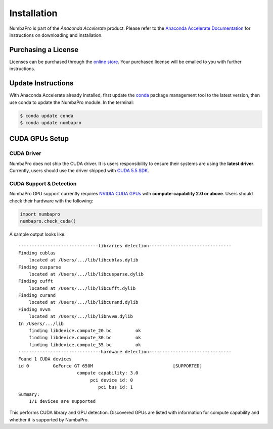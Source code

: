 Installation
============

NumbaPro is part of the `Anaconda Accelerate` product.  Please refer to the
`Anaconda Accelerate Documentation`_
for instructions on downloading and installation.

Purchasing a License
---------------------
Licenses can be purchased through the `online store`_.  Your
purchased license will be emailed to you with further instructions.

Update Instructions
-------------------
With Anaconda Accelerate already installed, first update
the conda_ package management tool to the latest version, then use conda
to update the NumbaPro module. In the terminal:

.. code-block:: bash

    $ conda update conda
    $ conda update numbapro
    
    
CUDA GPUs Setup
---------------

CUDA Driver
~~~~~~~~~~~~

NumbaPro does not ship the CUDA driver.  It is users responsibility to ensure
their systems are using the **latest driver**.
Currently, users should use the driver shipped with `CUDA 5.5 SDK`_.

CUDA Support & Detection
~~~~~~~~~~~~~~~~~~~~~~~~

NumbaPro GPU support currently requires `NVIDIA CUDA GPUs`_ with 
**compute-capability 2.0 or above**.
Users should check their hardware with the following:

.. code-block:: python
    
    import numbapro
    numbapro.check_cuda()

.. doctest::
    :hide:
    
    >>> import numbapro
    >>> callable(numbapro.check_cuda)
    True

A sample output looks like::

    ------------------------------libraries detection-------------------------------
    Finding cublas
    	located at /Users/.../lib/libcublas.dylib
    Finding cusparse
    	located at /Users/.../lib/libcusparse.dylib
    Finding cufft
    	located at /Users/.../lib/libcufft.dylib
    Finding curand
    	located at /Users/.../lib/libcurand.dylib
    Finding nvvm
    	located at /Users/.../lib/libnvvm.dylib
    In /Users/.../lib
    	finding libdevice.compute_20.bc 	ok
    	finding libdevice.compute_30.bc 	ok
    	finding libdevice.compute_35.bc 	ok
    -------------------------------hardware detection-------------------------------
    Found 1 CUDA devices
    id 0         GeForce GT 650M                              [SUPPORTED]
                          compute capability: 3.0
                               pci device id: 0
                                  pci bus id: 1
    Summary:
    	1/1 devices are supported

This performs CUDA library and GPU detection.
Discovered GPUs are listed with information for compute capability and whether
it is supported by NumbaPro.

.. _`Anaconda Accelerate Documentation`: http://docs.continuum.io/accelerate/index.html

.. _`online store`: https://store.continuum.io/cshop/accelerate

.. _conda: http://docs.continuum.io/conda/index.html

.. _`NVIDIA CUDA GPUs`: https://developer.nvidia.com/cuda-gpus

.. _`CUDA 5.5 SDK`: https://developer.nvidia.com/cuda-toolkit